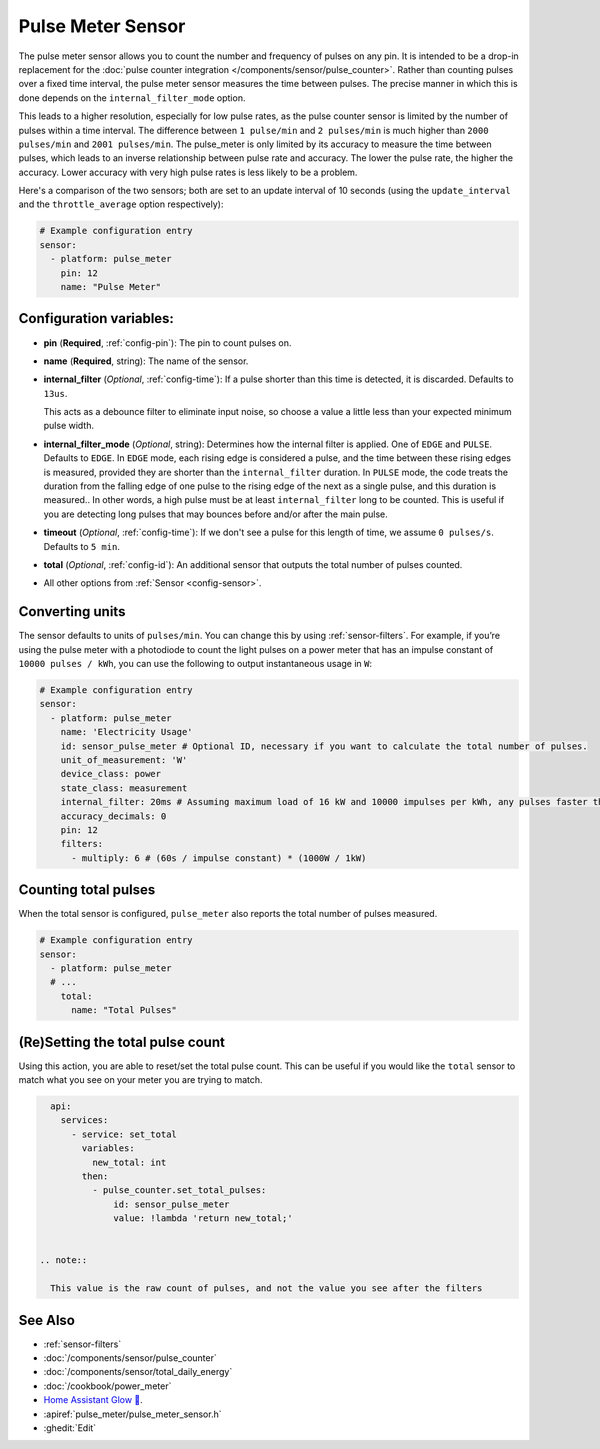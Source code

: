 Pulse Meter Sensor
==================

.. seo::
    :description: Instructions for setting up pulse meter sensors.
    :image: pulse.svg

The pulse meter sensor allows you to count the number and frequency of pulses on any pin. It is intended to be a drop-in replacement
for the :doc:`pulse counter integration </components/sensor/pulse_counter>`.
Rather than counting pulses over a fixed time interval, the pulse meter sensor measures the time between pulses. The precise manner in which this is done depends on the ``internal_filter_mode`` option.

This leads to a higher resolution, especially for low pulse rates, as the pulse counter sensor is limited by the number of pulses within a time interval. The difference between ``1 pulse/min`` and ``2 pulses/min`` is much higher than ``2000 pulses/min`` and ``2001 pulses/min``. The pulse_meter is only limited by its accuracy to measure the time between pulses, which leads to an inverse relationship between pulse rate and accuracy. The lower the pulse rate, the higher the accuracy. Lower accuracy with very high pulse rates is less likely to be a problem.

Here's a comparison of the two sensors; both are set to an update interval of 10 seconds (using the ``update_interval`` and the ``throttle_average`` option respectively):

.. figure:: /images/pulse-counter_vs_pulse-meter.png
    :align: center
    :width: 50.0%

.. code-block:: yaml

    # Example configuration entry
    sensor:
      - platform: pulse_meter
        pin: 12
        name: "Pulse Meter"

Configuration variables:
------------------------

- **pin** (**Required**, :ref:`config-pin`): The pin to count pulses on.
- **name** (**Required**, string): The name of the sensor.

- **internal_filter** (*Optional*, :ref:`config-time`): If a pulse shorter than this
  time is detected, it is discarded. Defaults to ``13us``. 
  
  This acts as a debounce filter to eliminate input noise, so choose a value a little less than your expected minimum pulse width.

- **internal_filter_mode** (*Optional*, string): Determines how the internal filter is applied.
  One of ``EDGE`` and ``PULSE``. Defaults to ``EDGE``. In ``EDGE`` mode, each rising edge is considered a pulse, and the time between these rising edges is measured, provided they are shorter than the ``internal_filter`` duration. In ``PULSE`` mode, the code treats the duration from the falling edge of one pulse to the rising edge of the next as a single pulse, and this duration is measured.. In other words, a high pulse must be at least ``internal_filter`` long to be counted. This is useful if you are detecting long pulses that may bounces before and/or after the main pulse.  

- **timeout** (*Optional*, :ref:`config-time`): If we don't see a pulse for this length of time, we assume ``0 pulses/s``. Defaults to ``5 min``.
- **total** (*Optional*, :ref:`config-id`): An additional sensor that outputs the total number of pulses counted.
- All other options from :ref:`Sensor <config-sensor>`.

Converting units
----------------

The sensor defaults to units of ``pulses/min``. You can change this by using :ref:`sensor-filters`.
For example, if you’re using the pulse meter with a photodiode to count the light pulses on a power meter that has an impulse constant of ``10000 pulses / kWh``, you can use the following to output instantaneous usage in ``W``:

.. code-block:: yaml

    # Example configuration entry
    sensor:
      - platform: pulse_meter
        name: 'Electricity Usage'
        id: sensor_pulse_meter # Optional ID, necessary if you want to calculate the total number of pulses.
        unit_of_measurement: 'W'
        device_class: power
        state_class: measurement
        internal_filter: 20ms # Assuming maximum load of 16 kW and 10000 impulses per kWh, any pulses faster than 22.5 ms would exceed load. -10% ~= 20 ms.
        accuracy_decimals: 0
        pin: 12
        filters:
          - multiply: 6 # (60s / impulse constant) * (1000W / 1kW)

Counting total pulses
---------------------

When the total sensor is configured, ``pulse_meter`` also reports the total
number of pulses measured.

.. code-block:: yaml

    # Example configuration entry
    sensor:
      - platform: pulse_meter
      # ...
        total:
          name: "Total Pulses"

(Re)Setting the total pulse count
---------------------------------

Using this action, you are able to reset/set the total pulse count. This can be useful
if you would like the ``total`` sensor to match what you see on your meter you are
trying to match.

.. code-block:: yaml

    api:
      services:
        - service: set_total
          variables:
            new_total: int
          then:
            - pulse_counter.set_total_pulses:
                id: sensor_pulse_meter
                value: !lambda 'return new_total;'


  .. note::
    
    This value is the raw count of pulses, and not the value you see after the filters


See Also
--------

- :ref:`sensor-filters`
- :doc:`/components/sensor/pulse_counter`
- :doc:`/components/sensor/total_daily_energy`
- :doc:`/cookbook/power_meter`
- `Home Assistant Glow 🌟 <https://github.com/klaasnicolaas/home-assistant-glow/>`__.
- :apiref:`pulse_meter/pulse_meter_sensor.h`
- :ghedit:`Edit`
